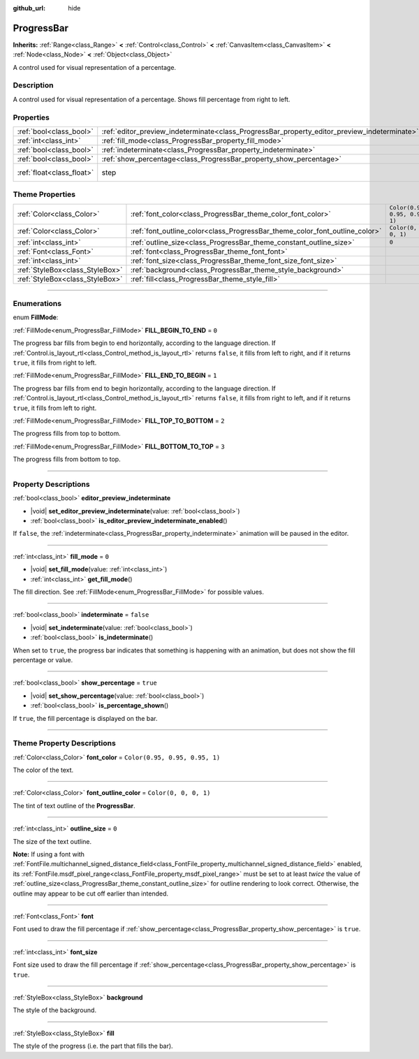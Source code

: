 :github_url: hide

.. DO NOT EDIT THIS FILE!!!
.. Generated automatically from Godot engine sources.
.. Generator: https://github.com/godotengine/godot/tree/master/doc/tools/make_rst.py.
.. XML source: https://github.com/godotengine/godot/tree/master/doc/classes/ProgressBar.xml.

.. _class_ProgressBar:

ProgressBar
===========

**Inherits:** :ref:`Range<class_Range>` **<** :ref:`Control<class_Control>` **<** :ref:`CanvasItem<class_CanvasItem>` **<** :ref:`Node<class_Node>` **<** :ref:`Object<class_Object>`

A control used for visual representation of a percentage.

.. rst-class:: classref-introduction-group

Description
-----------

A control used for visual representation of a percentage. Shows fill percentage from right to left.

.. rst-class:: classref-reftable-group

Properties
----------

.. table::
   :widths: auto

   +---------------------------+----------------------------------------------------------------------------------------------+--------------------------------------------------------------+
   | :ref:`bool<class_bool>`   | :ref:`editor_preview_indeterminate<class_ProgressBar_property_editor_preview_indeterminate>` |                                                              |
   +---------------------------+----------------------------------------------------------------------------------------------+--------------------------------------------------------------+
   | :ref:`int<class_int>`     | :ref:`fill_mode<class_ProgressBar_property_fill_mode>`                                       | ``0``                                                        |
   +---------------------------+----------------------------------------------------------------------------------------------+--------------------------------------------------------------+
   | :ref:`bool<class_bool>`   | :ref:`indeterminate<class_ProgressBar_property_indeterminate>`                               | ``false``                                                    |
   +---------------------------+----------------------------------------------------------------------------------------------+--------------------------------------------------------------+
   | :ref:`bool<class_bool>`   | :ref:`show_percentage<class_ProgressBar_property_show_percentage>`                           | ``true``                                                     |
   +---------------------------+----------------------------------------------------------------------------------------------+--------------------------------------------------------------+
   | :ref:`float<class_float>` | step                                                                                         | ``0.01`` (overrides :ref:`Range<class_Range_property_step>`) |
   +---------------------------+----------------------------------------------------------------------------------------------+--------------------------------------------------------------+

.. rst-class:: classref-reftable-group

Theme Properties
----------------

.. table::
   :widths: auto

   +---------------------------------+-----------------------------------------------------------------------------+--------------------------------+
   | :ref:`Color<class_Color>`       | :ref:`font_color<class_ProgressBar_theme_color_font_color>`                 | ``Color(0.95, 0.95, 0.95, 1)`` |
   +---------------------------------+-----------------------------------------------------------------------------+--------------------------------+
   | :ref:`Color<class_Color>`       | :ref:`font_outline_color<class_ProgressBar_theme_color_font_outline_color>` | ``Color(0, 0, 0, 1)``          |
   +---------------------------------+-----------------------------------------------------------------------------+--------------------------------+
   | :ref:`int<class_int>`           | :ref:`outline_size<class_ProgressBar_theme_constant_outline_size>`          | ``0``                          |
   +---------------------------------+-----------------------------------------------------------------------------+--------------------------------+
   | :ref:`Font<class_Font>`         | :ref:`font<class_ProgressBar_theme_font_font>`                              |                                |
   +---------------------------------+-----------------------------------------------------------------------------+--------------------------------+
   | :ref:`int<class_int>`           | :ref:`font_size<class_ProgressBar_theme_font_size_font_size>`               |                                |
   +---------------------------------+-----------------------------------------------------------------------------+--------------------------------+
   | :ref:`StyleBox<class_StyleBox>` | :ref:`background<class_ProgressBar_theme_style_background>`                 |                                |
   +---------------------------------+-----------------------------------------------------------------------------+--------------------------------+
   | :ref:`StyleBox<class_StyleBox>` | :ref:`fill<class_ProgressBar_theme_style_fill>`                             |                                |
   +---------------------------------+-----------------------------------------------------------------------------+--------------------------------+

.. rst-class:: classref-section-separator

----

.. rst-class:: classref-descriptions-group

Enumerations
------------

.. _enum_ProgressBar_FillMode:

.. rst-class:: classref-enumeration

enum **FillMode**:

.. _class_ProgressBar_constant_FILL_BEGIN_TO_END:

.. rst-class:: classref-enumeration-constant

:ref:`FillMode<enum_ProgressBar_FillMode>` **FILL_BEGIN_TO_END** = ``0``

The progress bar fills from begin to end horizontally, according to the language direction. If :ref:`Control.is_layout_rtl<class_Control_method_is_layout_rtl>` returns ``false``, it fills from left to right, and if it returns ``true``, it fills from right to left.

.. _class_ProgressBar_constant_FILL_END_TO_BEGIN:

.. rst-class:: classref-enumeration-constant

:ref:`FillMode<enum_ProgressBar_FillMode>` **FILL_END_TO_BEGIN** = ``1``

The progress bar fills from end to begin horizontally, according to the language direction. If :ref:`Control.is_layout_rtl<class_Control_method_is_layout_rtl>` returns ``false``, it fills from right to left, and if it returns ``true``, it fills from left to right.

.. _class_ProgressBar_constant_FILL_TOP_TO_BOTTOM:

.. rst-class:: classref-enumeration-constant

:ref:`FillMode<enum_ProgressBar_FillMode>` **FILL_TOP_TO_BOTTOM** = ``2``

The progress fills from top to bottom.

.. _class_ProgressBar_constant_FILL_BOTTOM_TO_TOP:

.. rst-class:: classref-enumeration-constant

:ref:`FillMode<enum_ProgressBar_FillMode>` **FILL_BOTTOM_TO_TOP** = ``3``

The progress fills from bottom to top.

.. rst-class:: classref-section-separator

----

.. rst-class:: classref-descriptions-group

Property Descriptions
---------------------

.. _class_ProgressBar_property_editor_preview_indeterminate:

.. rst-class:: classref-property

:ref:`bool<class_bool>` **editor_preview_indeterminate**

.. rst-class:: classref-property-setget

- |void| **set_editor_preview_indeterminate**\ (\ value\: :ref:`bool<class_bool>`\ )
- :ref:`bool<class_bool>` **is_editor_preview_indeterminate_enabled**\ (\ )

If ``false``, the :ref:`indeterminate<class_ProgressBar_property_indeterminate>` animation will be paused in the editor.

.. rst-class:: classref-item-separator

----

.. _class_ProgressBar_property_fill_mode:

.. rst-class:: classref-property

:ref:`int<class_int>` **fill_mode** = ``0``

.. rst-class:: classref-property-setget

- |void| **set_fill_mode**\ (\ value\: :ref:`int<class_int>`\ )
- :ref:`int<class_int>` **get_fill_mode**\ (\ )

The fill direction. See :ref:`FillMode<enum_ProgressBar_FillMode>` for possible values.

.. rst-class:: classref-item-separator

----

.. _class_ProgressBar_property_indeterminate:

.. rst-class:: classref-property

:ref:`bool<class_bool>` **indeterminate** = ``false``

.. rst-class:: classref-property-setget

- |void| **set_indeterminate**\ (\ value\: :ref:`bool<class_bool>`\ )
- :ref:`bool<class_bool>` **is_indeterminate**\ (\ )

When set to ``true``, the progress bar indicates that something is happening with an animation, but does not show the fill percentage or value.

.. rst-class:: classref-item-separator

----

.. _class_ProgressBar_property_show_percentage:

.. rst-class:: classref-property

:ref:`bool<class_bool>` **show_percentage** = ``true``

.. rst-class:: classref-property-setget

- |void| **set_show_percentage**\ (\ value\: :ref:`bool<class_bool>`\ )
- :ref:`bool<class_bool>` **is_percentage_shown**\ (\ )

If ``true``, the fill percentage is displayed on the bar.

.. rst-class:: classref-section-separator

----

.. rst-class:: classref-descriptions-group

Theme Property Descriptions
---------------------------

.. _class_ProgressBar_theme_color_font_color:

.. rst-class:: classref-themeproperty

:ref:`Color<class_Color>` **font_color** = ``Color(0.95, 0.95, 0.95, 1)``

The color of the text.

.. rst-class:: classref-item-separator

----

.. _class_ProgressBar_theme_color_font_outline_color:

.. rst-class:: classref-themeproperty

:ref:`Color<class_Color>` **font_outline_color** = ``Color(0, 0, 0, 1)``

The tint of text outline of the **ProgressBar**.

.. rst-class:: classref-item-separator

----

.. _class_ProgressBar_theme_constant_outline_size:

.. rst-class:: classref-themeproperty

:ref:`int<class_int>` **outline_size** = ``0``

The size of the text outline.

\ **Note:** If using a font with :ref:`FontFile.multichannel_signed_distance_field<class_FontFile_property_multichannel_signed_distance_field>` enabled, its :ref:`FontFile.msdf_pixel_range<class_FontFile_property_msdf_pixel_range>` must be set to at least *twice* the value of :ref:`outline_size<class_ProgressBar_theme_constant_outline_size>` for outline rendering to look correct. Otherwise, the outline may appear to be cut off earlier than intended.

.. rst-class:: classref-item-separator

----

.. _class_ProgressBar_theme_font_font:

.. rst-class:: classref-themeproperty

:ref:`Font<class_Font>` **font**

Font used to draw the fill percentage if :ref:`show_percentage<class_ProgressBar_property_show_percentage>` is ``true``.

.. rst-class:: classref-item-separator

----

.. _class_ProgressBar_theme_font_size_font_size:

.. rst-class:: classref-themeproperty

:ref:`int<class_int>` **font_size**

Font size used to draw the fill percentage if :ref:`show_percentage<class_ProgressBar_property_show_percentage>` is ``true``.

.. rst-class:: classref-item-separator

----

.. _class_ProgressBar_theme_style_background:

.. rst-class:: classref-themeproperty

:ref:`StyleBox<class_StyleBox>` **background**

The style of the background.

.. rst-class:: classref-item-separator

----

.. _class_ProgressBar_theme_style_fill:

.. rst-class:: classref-themeproperty

:ref:`StyleBox<class_StyleBox>` **fill**

The style of the progress (i.e. the part that fills the bar).

.. |virtual| replace:: :abbr:`virtual (This method should typically be overridden by the user to have any effect.)`
.. |const| replace:: :abbr:`const (This method has no side effects. It doesn't modify any of the instance's member variables.)`
.. |vararg| replace:: :abbr:`vararg (This method accepts any number of arguments after the ones described here.)`
.. |constructor| replace:: :abbr:`constructor (This method is used to construct a type.)`
.. |static| replace:: :abbr:`static (This method doesn't need an instance to be called, so it can be called directly using the class name.)`
.. |operator| replace:: :abbr:`operator (This method describes a valid operator to use with this type as left-hand operand.)`
.. |bitfield| replace:: :abbr:`BitField (This value is an integer composed as a bitmask of the following flags.)`
.. |void| replace:: :abbr:`void (No return value.)`
